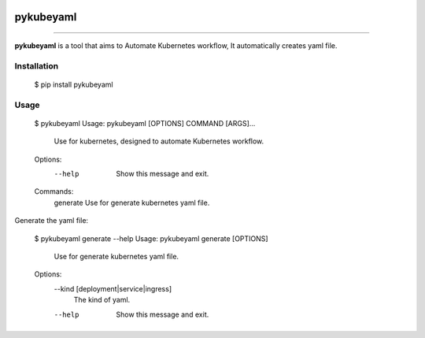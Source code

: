 .. image:: https://raw.githubusercontent.com/zyt312074545/pykubeyaml/master/Logo.png
    :align: center

pykubeyaml
==============================================

.. image:: https://travis-ci.org/zyt312074545/pykubeyaml.svg?branch=master
    :target: https://travis-ci.org/zyt312074545/pykubeyaml

.. image:: https://img.shields.io/badge/License-MIT-blue.svg
    :target: https://opensource.org/licenses/MIT

----------------------------------------------

**pykubeyaml** is a tool that aims to Automate Kubernetes workflow, It automatically
creates yaml file.

.. image:: https://raw.githubusercontent.com/zyt312074545/pykubeyaml/master/pykubeyaml.gif

Installation
------------

    $ pip install pykubeyaml

Usage
-------

    $ pykubeyaml
    Usage: pykubeyaml [OPTIONS] COMMAND [ARGS]...

      Use for kubernetes, designed to automate Kubernetes workflow.

    Options:
      --help  Show this message and exit.

    Commands:
      generate  Use for generate kubernetes yaml file.

Generate the yaml file:

    $ pykubeyaml generate --help
    Usage: pykubeyaml generate [OPTIONS]

      Use for generate kubernetes yaml file.

    Options:
      --kind [deployment|service|ingress]
                                      The kind of yaml.
      --help                          Show this message and exit.

